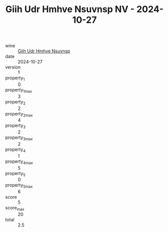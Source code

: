 :PROPERTIES:
:ID:                     6ec7f61c-2c60-4b8e-8e23-7263a13028f1
:END:
#+TITLE: Giih Udr Hmhve Nsuvnsp NV - 2024-10-27

- wine :: [[id:855faf48-2ab7-4452-922c-16bdb2c8fab0][Giih Udr Hmhve Nsuvnsp]]
- date :: 2024-10-27
- version :: 1
- property_1 :: 0
- property_1_max :: 3
- property_2 :: 2
- property_2_max :: 4
- property_3 :: 2
- property_3_max :: 2
- property_4 :: 1
- property_4_max :: 5
- property_5 :: 0
- property_5_max :: 6
- score :: 5
- score_max :: 20
- total :: 2.5


